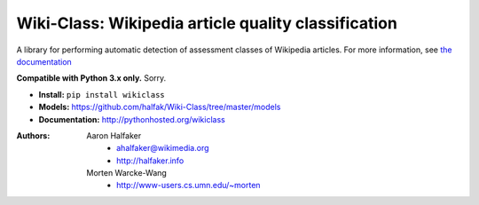 Wiki-Class: Wikipedia article quality classification
====================================================

A library for performing automatic detection of assessment classes of Wikipedia
articles.  For more information, see `the documentation
<http://pythonhosted.org/wikiclass>`_

**Compatible with Python 3.x only.**  Sorry.

* **Install:** ``pip install wikiclass``
* **Models:** `<https://github.com/halfak/Wiki-Class/tree/master/models>`_
* **Documentation:** `<http://pythonhosted.org/wikiclass>`_

:Authors:
    Aaron Halfaker
        * ahalfaker@wikimedia.org
        * `<http://halfaker.info>`_
    Morten Warcke-Wang
        * `<http://www-users.cs.umn.edu/~morten>`_
